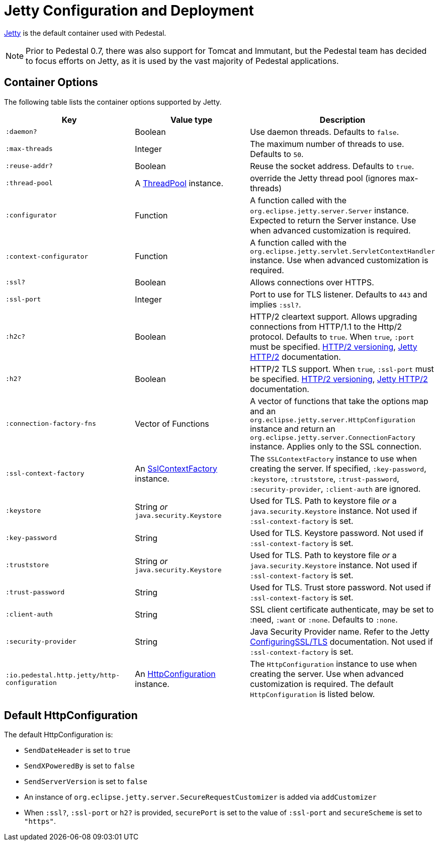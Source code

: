 = Jetty Configuration and Deployment

link:https://eclipse.dev/jetty/[Jetty] is the default container used with Pedestal.

[NOTE]
Prior to Pedestal 0.7, there was also support for Tomcat and Immutant, but the Pedestal team has decided to focus efforts
on Jetty, as it is used by the vast majority of Pedestal applications.

== Container Options

The following table lists the container options supported by Jetty.

[cols="m,d,d", options="header", grid="rows"]
|===
| Key | Value type | Description

| :daemon?
| Boolean
| Use daemon threads. Defaults to `false`.

| :max-threads
| Integer
| The maximum number of threads to use. Defaults to `50`.

| :reuse-addr?
| Boolean
| Reuse the socket address. Defaults to `true`.

| :thread-pool
| A link:https://www.eclipse.org/jetty/javadoc/jetty-9/org/eclipse/jetty/util/thread/ThreadPool.html[ThreadPool] instance.
| override the Jetty thread pool (ignores max-threads)

| :configurator
| Function
| A function called with the `org.eclipse.jetty.server.Server`
instance. Expected to return the Server instance. Use when advanced customization is required.

| :context-configurator
| Function
| A function called with the `org.eclipse.jetty.servlet.ServletContextHandler` instance. Use when advanced customization is required.

| :ssl?
| Boolean
| Allows connections over HTTPS.

| :ssl-port
| Integer
| Port to use for TLS listener. Defaults to `443` and implies `:ssl?`.

| :h2c?
| Boolean
| HTTP/2 cleartext support. Allows upgrading connections from HTTP/1.1 to the Http/2 protocol. Defaults to `true`. When `true`, `:port` must be specified. link:https://httpwg.org/specs/rfc7540.html#versioning[HTTP/2 versioning], link:https://www.eclipse.org/jetty/documentation/jetty-9/index.html#http2[Jetty HTTP/2] documentation.

| :h2?
| Boolean
| HTTP/2 TLS support. When `true`, `:ssl-port` must be specified. link:https://httpwg.org/specs/rfc7540.html#versioning[HTTP/2 versioning], link:https://www.eclipse.org/jetty/documentation/jetty-9/index.html#http2[Jetty HTTP/2] documentation.

| :connection-factory-fns
| Vector of Functions
| A vector of functions that take the options map and
an `org.eclipse.jetty.server.HttpConfiguration` instance and return an
`org.eclipse.jetty.server.ConnectionFactory` instance. Applies only to
the SSL connection.

| :ssl-context-factory
| An link:https://www.eclipse.org/jetty/javadoc/jetty-9/org/eclipse/jetty/util/ssl/SslContextFactory.html[SslContextFactory] instance.
| The `SSLContextFactory` instance to use when creating the server. If
specified, `:key-password`, `:keystore`, `:truststore`,
`:trust-password`, `:security-provider`, `:client-auth` are ignored.

| :keystore
| String _or_ `java.security.Keystore`
| Used for TLS. Path to keystore file _or_ a `java.security.Keystore` instance. Not used if `:ssl-context-factory` is set.

| :key-password
| String
| Used for TLS. Keystore password. Not used if `:ssl-context-factory` is set.

| :truststore
| String _or_ `java.security.Keystore`
| Used for TLS. Path to keystore file _or_ a `java.security.Keystore` instance. Not used if `:ssl-context-factory` is set.

| :trust-password
| String
| Used for TLS. Trust store password. Not used if `:ssl-context-factory` is set.

| :client-auth
| String
| SSL client certificate authenticate, may be set to :need,
`:want` or `:none`. Defaults to `:none`.

| :security-provider
| String
| Java Security Provider name. Refer to the Jetty https://www.eclipse.org/jetty/documentation/jetty-9/index.html#configuring-ssl[ConfiguringSSL/TLS] documentation. Not used if `:ssl-context-factory` is set.

| :io.pedestal.http.jetty/http-configuration
| An link:https://www.eclipse.org/jetty/javadoc/jetty-9/org/eclipse/jetty/server/HttpConfiguration.html[HttpConfiguration] instance.
| The `HttpConfiguration` instance to use when creating the
server. Use when advanced customization is required. The default
`HttpConfiguration` is listed below.

|===

== Default HttpConfiguration

The default HttpConfiguration is:

* `SendDateHeader` is set to `true`
* `SendXPoweredBy` is set to `false`
* `SendServerVersion` is set to `false`
* An instance of `org.eclipse.jetty.server.SecureRequestCustomizer` is
added via `addCustomizer`
* When `:ssl?`, `:ssl-port` or `h2?` is provided,
`securePort` is set to the value of `:ssl-port` and `secureScheme`
is set to `"https"`.
